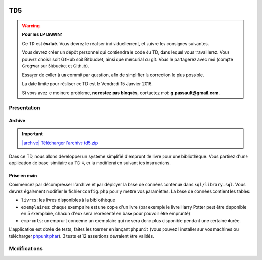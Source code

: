 .. image:: /img/poll.png
    :class: right

TD5
===

.. warning::
    **Pour les LP DAWIN:**

    Ce TD est **évalué**. Vous devrez le réaliser individuellement, et suivre les consignes suivantes.

    Vous devrez créer un dépôt personnel qui contiendra le code du TD, dans lequel vous travaillerez. Vous pouvez choisir soit GitHub soit Bitbucket, ainsi que mercurial ou git. Vous le partagerez avec moi (compte Gregwar sur Bitbucket et Github).

    Essayer de coller à un commit par question, afin de simplifier la correction le plus possible.

    La date limite pour réaliser ce TD est le Vendredi 15 Janvier 2016.

    Si vous avez le moindre problème, **ne restez pas bloqués**, contactez moi: **g.passault@gmail.com**.

Présentation
------------

Archive
~~~~~~~

.. |archive| image:: /img/archive.png

.. important::
    `|archive| Télécharger l'archive td5.zip </files/td5.zip>`_
    
Dans ce TD, nous allons développer un système simplifié d'emprunt de livre pour une bibliothèque.
Vous partirez d'une application de base, similaire au TD 4, et la modifierai en suivant les instructions.

Prise en main
~~~~~~~~~~~~~

Commencez par décompresser l'archive et par déployer la base de données contenue dans ``sql/library.sql``.
Vous devrez également modifier le fichier ``config.php`` pour y mettre vos paramètres. La base de données
contient les tables:

* ``livres``: les livres disponibles à la bibliothèque
* ``exemplaires``: chaque exemplaire est une copie d'un livre (par exemple le livre Harry Potter peut
  être disponible en 5 exemplaire, chacun d'eux sera représenté en base pour pouvoir être emprunté)
* ``emprunts``: un emprunt concerne un exemplaire qui ne sera donc plus disponible pendant une certaine
  durée.

L'application est dotée de tests, faites les tourner en lançant ``phpunit`` (vous pouvez l'installer sur
vos machines ou télécharger `phpunit.phar <https://phar.phpunit.de/phpunit.phar>`_). 3 tests et 12 assertions
devraient être validés.

.. image:: /img/books.png
    :class: right

Modifications
-------------

.. step::

    #-) Liens admin
    ~~~~~~~~~~~~~~~

    Modifier le code pour que le lien "Administration" n'apparaisse que lorsque vous
    êtes identifiés, et que les liens "Ajouter un livre" et "Déconnexion" n'apparaissent que
    lorsque vous êtes identifiés.

.. step::

    #-) Plusieurs identifiants
    ~~~~~~~~~~~~~~~~~~~~~~~~~~

    Il n'y a actuellement qu'un seul identifiant (``admin``/``password``) dans le fichier de
    configuration. Modifiez sa structure pour pouvoir y placer facilement plusieurs identifiants
    valides pour devenir administrateur (comme ``admin1``/``password1`` et ``admin2``/``password2``).

.. step::

    #-) Fiches livres
    ~~~~~~~~~~~~~~~~~

    Les livres ne mènent actuellement à aucune fiche. Ajoutez une page "fiche livre" accessible au
    clic dans la liste des livres qui permet de visualiser le synopsis et la grande image.

.. step::

    #-) Exemplaires
    ~~~~~~~~~~~~~~~

    Modifiez la fonction ``insertBook()`` du modèle afin qu'elle créé autant d'exemplaires que précisé
    par ``$copies``.

.. step::

    #-) Exemplaires: test
    ~~~~~~~~~~~~~~~~~~~~~

    Modifiez la fonction ``testBookInsert()`` des tests pour qu'elle vérifie que les exemplaires
    d'un livre sont bien créé au moment de son insertion.

.. step::

    #-) Listage des exemplaires
    ~~~~~~~~~~~~~~~~~~~~~~~~~~~

    Sur la fiche d'un livre, indiquez combien d'exemplaires sont encore disponibles pour être empruntés,
    et listez-les (vous pouvez par exemple utiliser une liste à puce ou un tableau).

    La seul propriété d'un exemplaire est son identifiant (id), on pourrait imaginer que le bibliothécaire
    l'inscrit sur la deuxième de couverture.

.. image:: /img/view.png
    :class: right

.. step::

    #-) Formulaire d'emprunt
    ~~~~~~~~~~~~~~~~~~~~~~~~

    À partir de la fiche d'un livre, et lorsque nous sommes identifiés comme administrateur, il doit
    être possible de cliquer sur un bouton "emprunter" à coté d'un exemplaire, ce qui nous mène au
    formulaire d'emprunt.

    Ce dernier contient:

    * Le nom de la personne qui emprunte (texte)
    * Une date de fin

    La date de début doit être automatiquement affectée à aujourd'hui.

    .. note::

        Note: La date de fin est indicative, ce qui signifie que l'administrateur
        devra manuellement préciser quand un emprunt se termine (cf plus bas).

.. step::

    #-) Affichage des livres empruntés
    ~~~~~~~~~~~~~~~~~~~~~~~~~~~~~~~~~~

    Modifiez la fiche d'un livre pour que les exemplaires empruntés soient marqués comme non disponible
    (en rouge ou en opacité réduite par exemple).

    Vous indiquerez également combien d'exemplaires sont disponibles à l'emprunt.

.. step::

    #-) Affichage des livres empruntés
    ~~~~~~~~~~~~~~~~~~~~~~~~~~~~~~~~~~

    Ajouter un bouton "retour" à coté d'un exemplaire qui n'apparaît que pour l'administrateur et 
    qui marque l'exemplaire comme retourné (c'est à dire l'emprunt comme fini).

.. image:: /img/gears.png
    :class: right


.. step::

    #-) Test de l'emprunt
    ~~~~~~~~~~~~~~~~~~~~~

    Ecrivez dans ``SiteTests`` un test ``testEmprunt()`` qui:
    
    * Créé un livre disponible en 3 exemplaires, 
    * Vérifie que le nombre d'exemplaires affichés disponibles est bien de 3
    * En emprunte un en envoyant une requête sur votre formulaire d'emprunt, puis vérifie 
      que le nombre d'exemplaires disponible est maintenant de 2.
    * Enfin, invoque le lien qui déclenchera le retour et vérifiera que le compteur est bien
      revenu à 3.


